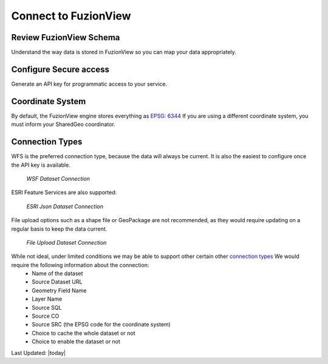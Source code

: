 Connect to FuzionView
======================

Review FuzionView Schema
-------------------------

Understand the way data is stored in FuzionView so you can map your data appropriately.

Configure Secure access
------------------------

Generate an API key for programmatic access to your service.

Coordinate System
------------------

By default, the FuzionView engine stores everything as `EPSG: 6344  <https://spatialreference.org/ref/epsg/6344/>`_
If you are using a different coordinate system, you must inform your SharedGeo coordinator.

Connection Types
-----------------

WFS is the preferred connection type, because the data will always be current. It is also the easiest to configure once the API key is available.

.. figure:: /_static/ConnectWSF.png
   :alt: Example ESRI connection configuration
   :class: bordered-figure
   
   *WSF Dataset Connection*

ESRI Feature Services are also supported:

.. figure:: /_static/ConnectESRIJSON.png
   :alt: Example ESRI connection configuration
   :class: bordered-figure
   
   *ESRI Json Dataset Connection*

File upload options such as a shape file or GeoPackage are not recommended, as they would require updating on a regular basis to keep the data current.


.. figure:: /_static/ConnectFile.png
   :alt: Example file upload connection configuration
   :class: bordered-figure
   
   *File Upload Dataset Connection*

While not ideal, under limited conditions we may be able to support other certain other `connection types <https://svn.osgeo.org/gdal/branches/2.2/gdal/ogr/ogrsf_frmts/ogr_formats.html>`_ We would require the following information about the connection:
  * Name of the dataset
  * Source Dataset URL
  * Geometry Field Name
  * Layer Name
  * Source SQL
  * Source CO
  * Source SRC (the EPSG code for the coordinate system)
  * Choice to cache the whole dataset or not
  * Choice to enable the dataset or not


Last Updated: |today|
